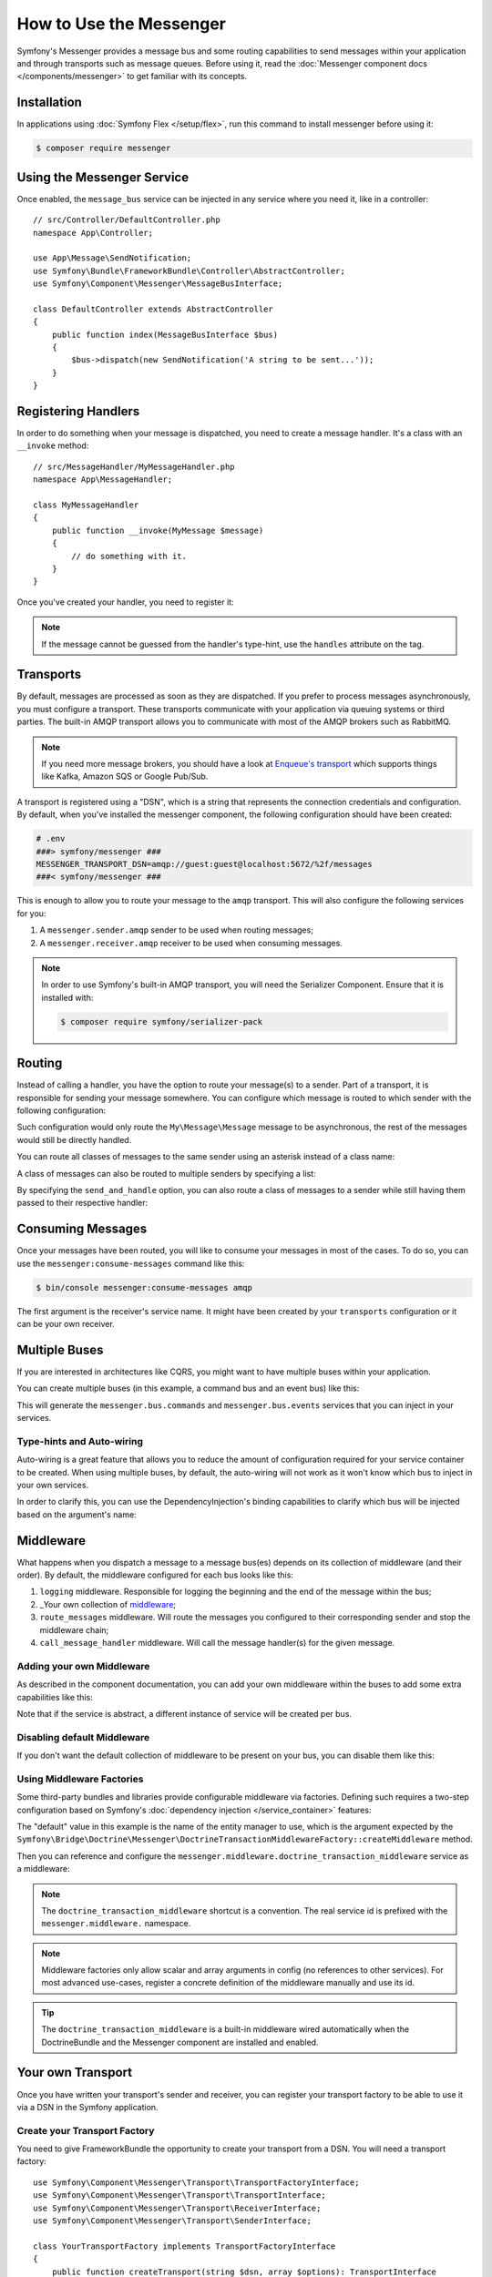 .. index::
   single: Messenger

How to Use the Messenger
========================

Symfony's Messenger provides a message bus and some routing capabilities to send
messages within your application and through transports such as message queues.
Before using it, read the :doc:`Messenger component docs </components/messenger>`
to get familiar with its concepts.

Installation
------------

In applications using :doc:`Symfony Flex </setup/flex>`, run this command to
install messenger before using it:

.. code-block:: terminal

    $ composer require messenger

Using the Messenger Service
---------------------------

Once enabled, the ``message_bus`` service can be injected in any service where
you need it, like in a controller::

    // src/Controller/DefaultController.php
    namespace App\Controller;

    use App\Message\SendNotification;
    use Symfony\Bundle\FrameworkBundle\Controller\AbstractController;
    use Symfony\Component\Messenger\MessageBusInterface;

    class DefaultController extends AbstractController
    {
        public function index(MessageBusInterface $bus)
        {
            $bus->dispatch(new SendNotification('A string to be sent...'));
        }
    }

Registering Handlers
--------------------

In order to do something when your message is dispatched, you need to create a
message handler. It's a class with an ``__invoke`` method::

    // src/MessageHandler/MyMessageHandler.php
    namespace App\MessageHandler;

    class MyMessageHandler
    {
        public function __invoke(MyMessage $message)
        {
            // do something with it.
        }
    }

Once you've created your handler, you need to register it:

.. configuration-block::

    .. code-block:: yaml

        # config/services.yaml
        services:
            App\MessageHandler\MyMessageHandler:
                tags: [messenger.message_handler]

    .. code-block:: xml

        <!-- config/services.xml -->
        <?xml version="1.0" encoding="UTF-8" ?>
        <container xmlns="http://symfony.com/schema/dic/services"
            xmlns:xsi="http://www.w3.org/2001/XMLSchema-instance"
            xsi:schemaLocation="http://symfony.com/schema/dic/services
                http://symfony.com/schema/dic/services/services-1.0.xsd">

            <services>
                <service id="App\MessageHandler\MyMessageHandler">
                   <tag name="messenger.message_handler" />
                </service>
            </services>
        </container>

    .. code-block:: php

        // config/services.php
        use App\MessageHandler\MyMessageHandler;

        $container->register(MyMessageHandler::class)
            ->addTag('messenger.message_handler');

.. note::

    If the message cannot be guessed from the handler's type-hint, use the
    ``handles`` attribute on the tag.

Transports
----------

By default, messages are processed as soon as they are dispatched. If you prefer
to process messages asynchronously, you must configure a transport. These
transports communicate with your application via queuing systems or third parties.
The built-in AMQP transport allows you to communicate with most of the AMQP
brokers such as RabbitMQ.

.. note::

    If you need more message brokers, you should have a look at `Enqueue's transport`_
    which supports things like Kafka, Amazon SQS or Google Pub/Sub.

A transport is registered using a "DSN", which is a string that represents the
connection credentials and configuration. By default, when you've installed
the messenger component, the following configuration should have been created:

.. configuration-block::

    .. code-block:: yaml

        # config/packages/messenger.yaml
        framework:
            messenger:
                transports:
                    amqp: "%env(MESSENGER_TRANSPORT_DSN)%"

    .. code-block:: xml

        <!-- config/packages/messenger.xml -->
        <?xml version="1.0" encoding="UTF-8" ?>
        <container xmlns="http://symfony.com/schema/dic/services"
            xmlns:xsi="http://www.w3.org/2001/XMLSchema-instance"
            xmlns:framework="http://symfony.com/schema/dic/symfony"
            xsi:schemaLocation="http://symfony.com/schema/dic/services
                http://symfony.com/schema/dic/services/services-1.0.xsd
                http://symfony.com/schema/dic/symfony
                http://symfony.com/schema/dic/symfony/symfony-1.0.xsd">

            <framework:config>
                <framework:messenger>
                    <framework:transport name="amqp" dsn="%env(MESSENGER_TRANSPORT_DSN)%" />
                </framework:messenger>
            </framework:config>
        </container>

    .. code-block:: php

        // config/packages/messenger.php
        $container->loadFromExtension('framework', array(
            'messenger' => array(
                'transports' => array(
                    'amqp' => '%env(MESSENGER_TRANSPORT_DSN)%',
                ),
            ),
        ));

.. code-block:: bash

    # .env
    ###> symfony/messenger ###
    MESSENGER_TRANSPORT_DSN=amqp://guest:guest@localhost:5672/%2f/messages
    ###< symfony/messenger ###

This is enough to allow you to route your message to the ``amqp`` transport.
This will also configure the following services for you:

#. A ``messenger.sender.amqp`` sender to be used when routing messages;
#. A ``messenger.receiver.amqp`` receiver to be used when consuming messages.

.. note::

    In order to use Symfony's built-in AMQP transport, you will need the Serializer
    Component. Ensure that it is installed with:

    .. code-block:: terminal

        $ composer require symfony/serializer-pack

Routing
-------

Instead of calling a handler, you have the option to route your message(s) to a
sender. Part of a transport, it is responsible for sending your message somewhere.
You can configure which message is routed to which sender with the following
configuration:

.. configuration-block::

    .. code-block:: yaml

        # config/packages/messenger.yaml
        framework:
            messenger:
                routing:
                    'My\Message\Message':  amqp # The name of the defined transport

    .. code-block:: xml

        <!-- config/packages/messenger.xml -->
        <?xml version="1.0" encoding="UTF-8" ?>
        <container xmlns="http://symfony.com/schema/dic/services"
            xmlns:xsi="http://www.w3.org/2001/XMLSchema-instance"
            xmlns:framework="http://symfony.com/schema/dic/symfony"
            xsi:schemaLocation="http://symfony.com/schema/dic/services
                http://symfony.com/schema/dic/services/services-1.0.xsd
                http://symfony.com/schema/dic/symfony
                http://symfony.com/schema/dic/symfony/symfony-1.0.xsd">

            <framework:config>
                <framework:messenger>
                    <framework:routing message-class="My\Message\Message">
                        <framework:sender service="amqp" />
                    </framework:routing>
                </framework:messenger>
            </framework:config>
        </container>

    .. code-block:: php

        // config/packages/messenger.php
        $container->loadFromExtension('framework', array(
            'messenger' => array(
                'routing' => array(
                    'My\Message\Message' => 'amqp',
                ),
            ),
        ));

Such configuration would only route the ``My\Message\Message`` message to be
asynchronous, the rest of the messages would still be directly handled.

You can route all classes of messages to the same sender using an asterisk
instead of a class name:

.. configuration-block::

    .. code-block:: yaml

        # config/packages/messenger.yaml
        framework:
            messenger:
                routing:
                    'My\Message\MessageAboutDoingOperationalWork': another_transport
                    '*': amqp

    .. code-block:: xml

        <!-- config/packages/messenger.xml -->
        <?xml version="1.0" encoding="UTF-8" ?>
        <container xmlns="http://symfony.com/schema/dic/services"
            xmlns:xsi="http://www.w3.org/2001/XMLSchema-instance"
            xmlns:framework="http://symfony.com/schema/dic/symfony"
            xsi:schemaLocation="http://symfony.com/schema/dic/services
                http://symfony.com/schema/dic/services/services-1.0.xsd
                http://symfony.com/schema/dic/symfony
                http://symfony.com/schema/dic/symfony/symfony-1.0.xsd">

            <framework:config>
                <framework:messenger>
                    <framework:routing message-class="My\Message\Message">
                        <framework:sender service="another_transport" />
                    </framework:routing>
                    <framework:routing message-class="*">
                        <framework:sender service="amqp" />
                    </framework:routing>
                </framework:messenger>
            </framework:config>
        </container>

    .. code-block:: php

        // config/packages/messenger.php
        $container->loadFromExtension('framework', array(
            'messenger' => array(
                'routing' => array(
                    'My\Message\Message' => 'another_transport',
                    '*' => 'amqp',
                ),
            ),
        ));

A class of messages can also be routed to multiple senders by specifying a list:

.. configuration-block::

    .. code-block:: yaml

        # config/packages/messenger.yaml
        framework:
            messenger:
                routing:
                    'My\Message\ToBeSentToTwoSenders': [amqp, audit]

    .. code-block:: xml

        <!-- config/packages/messenger.xml -->
        <?xml version="1.0" encoding="UTF-8" ?>
        <container xmlns="http://symfony.com/schema/dic/services"
            xmlns:xsi="http://www.w3.org/2001/XMLSchema-instance"
            xmlns:framework="http://symfony.com/schema/dic/symfony"
            xsi:schemaLocation="http://symfony.com/schema/dic/services
                http://symfony.com/schema/dic/services/services-1.0.xsd
                http://symfony.com/schema/dic/symfony
                http://symfony.com/schema/dic/symfony/symfony-1.0.xsd">

            <framework:config>
                <framework:messenger>
                    <framework:routing message-class="My\Message\ToBeSentToTwoSenders">
                        <framework:sender service="amqp" />
                        <framework:sender service="audit" />
                    </framework:routing>
                </framework:messenger>
            </framework:config>
        </container>

    .. code-block:: php

        // config/packages/messenger.php
        $container->loadFromExtension('framework', array(
            'messenger' => array(
                'routing' => array(
                    'My\Message\ToBeSentToTwoSenders' => array('amqp', 'audit'),
                ),
            ),
        ));

By specifying the ``send_and_handle`` option, you can also route a class of messages to a sender
while still having them passed to their respective handler:

.. configuration-block::

    .. code-block:: yaml

        # config/packages/messenger.yaml
        framework:
            messenger:
                routing:
                    'My\Message\ThatIsGoingToBeSentAndHandledLocally':
                         senders: [amqp]
                         send_and_handle: true

    .. code-block:: xml

        <!-- config/packages/messenger.xml -->
        <?xml version="1.0" encoding="UTF-8" ?>
        <container xmlns="http://symfony.com/schema/dic/services"
            xmlns:xsi="http://www.w3.org/2001/XMLSchema-instance"
            xmlns:framework="http://symfony.com/schema/dic/symfony"
            xsi:schemaLocation="http://symfony.com/schema/dic/services
                http://symfony.com/schema/dic/services/services-1.0.xsd
                http://symfony.com/schema/dic/symfony
                http://symfony.com/schema/dic/symfony/symfony-1.0.xsd">

            <framework:config>
                <framework:messenger>
                    <framework:routing message-class="My\Message\ThatIsGoingToBeSentAndHandledLocally" send-and-handle="true">
                        <framework:sender service="amqp" />
                    </framework:routing>
                </framework:messenger>
            </framework:config>
        </container>

    .. code-block:: php

        // config/packages/messenger.php
        $container->loadFromExtension('framework', array(
            'messenger' => array(
                'routing' => array(
                    'My\Message\ThatIsGoingToBeSentAndHandledLocally' => array(
                        'senders' => array('amqp'),
                        'send_and_handle' => true,
                    ),
                ),
            ),
        ));

Consuming Messages
------------------

Once your messages have been routed, you will like to consume your messages in most
of the cases. To do so, you can use the ``messenger:consume-messages`` command
like this:

.. code-block:: terminal

    $ bin/console messenger:consume-messages amqp

The first argument is the receiver's service name. It might have been created by
your ``transports`` configuration or it can be your own receiver.

Multiple Buses
--------------

If you are interested in architectures like CQRS, you might want to have multiple
buses within your application.

You can create multiple buses (in this example, a command bus and an event bus) like
this:

.. configuration-block::

    .. code-block:: yaml

        # config/packages/messenger.yaml
        framework:
            messenger:
                # The bus that is going to be injected when injecting MessageBusInterface:
                default_bus: messenger.bus.commands

                # Create buses
                buses:
                    messenger.bus.commands: ~
                    messenger.bus.events: ~

    .. code-block:: xml

        <!-- config/packages/messenger.xml -->
        <?xml version="1.0" encoding="UTF-8" ?>
        <container xmlns="http://symfony.com/schema/dic/services"
            xmlns:xsi="http://www.w3.org/2001/XMLSchema-instance"
            xmlns:framework="http://symfony.com/schema/dic/symfony"
            xsi:schemaLocation="http://symfony.com/schema/dic/services
                http://symfony.com/schema/dic/services/services-1.0.xsd
                http://symfony.com/schema/dic/symfony
                http://symfony.com/schema/dic/symfony/symfony-1.0.xsd">

            <framework:config>
                <framework:messenger default-bus="messenger.bus.commands">
                    <framework:bus name="messenger.bus.commands" />
                    <framework:bus name="messenger.bus.events" />
                </framework:messenger>
            </framework:config>
        </container>

    .. code-block:: php

        // config/packages/messenger.php
        $container->loadFromExtension('framework', array(
            'messenger' => array(
                'default_bus' => 'messenger.bus.commands',
                'buses' => array(
                    'messenger.bus.commands' => null,
                    'messenger.bus.events' => null,
                ),
            ),
        ));

This will generate the ``messenger.bus.commands`` and ``messenger.bus.events`` services
that you can inject in your services.

Type-hints and Auto-wiring
~~~~~~~~~~~~~~~~~~~~~~~~~~

Auto-wiring is a great feature that allows you to reduce the amount of configuration
required for your service container to be created. When using multiple buses, by default,
the auto-wiring will not work as it won't know which bus to inject in your own services.

In order to clarify this, you can use the DependencyInjection's binding capabilities
to clarify which bus will be injected based on the argument's name:

.. configuration-block::

    .. code-block:: yaml

        # config/services.yaml
        services:
            _defaults:
                # ...

                bind:
                    $commandBus: '@messenger.bus.commands'
                    $eventBus: '@messenger.bus.events'

    .. code-block:: xml

        <!-- config/services.xml -->
        <?xml version="1.0" encoding="UTF-8" ?>
        <container xmlns="http://symfony.com/schema/dic/services"
            xmlns:xsi="http://www.w3.org/2001/XMLSchema-instance"
            xsi:schemaLocation="http://symfony.com/schema/dic/services
                http://symfony.com/schema/dic/services/services-1.0.xsd">

            <services>
                <defaults>
                   <bind key="$commandBus" type="service" id="messenger.bus.commands" />
                   <bind key="$commandBus" type="service" id="messenger.bus.events" />
                </defaults>
            </services>
        </container>

Middleware
----------

What happens when you dispatch a message to a message bus(es) depends on its
collection of middleware (and their order). By default, the middleware configured
for each bus looks like this:

#. ``logging`` middleware. Responsible for logging the beginning and the end of the
   message within the bus;

#. _Your own collection of middleware_;

#. ``route_messages`` middleware. Will route the messages you configured to their
   corresponding sender and stop the middleware chain;

#. ``call_message_handler`` middleware. Will call the message handler(s) for the
   given message.

Adding your own Middleware
~~~~~~~~~~~~~~~~~~~~~~~~~~

As described in the component documentation, you can add your own middleware
within the buses to add some extra capabilities like this:

.. configuration-block::

    .. code-block:: yaml

        # config/packages/messenger.yaml
        framework:
            messenger:
                buses:
                    messenger.bus.default:
                        middleware:
                            - 'App\Middleware\MyMiddleware'
                            - 'App\Middleware\AnotherMiddleware'

    .. code-block:: xml

        <!-- config/packages/messenger.xml -->
        <?xml version="1.0" encoding="UTF-8" ?>
        <container xmlns="http://symfony.com/schema/dic/services"
            xmlns:xsi="http://www.w3.org/2001/XMLSchema-instance"
            xmlns:framework="http://symfony.com/schema/dic/symfony"
            xsi:schemaLocation="http://symfony.com/schema/dic/services
                http://symfony.com/schema/dic/services/services-1.0.xsd
                http://symfony.com/schema/dic/symfony
                http://symfony.com/schema/dic/symfony/symfony-1.0.xsd">

            <framework:config>
                <framework:messenger>
                    <framework:bus name="messenger.bus.default">
                        <framework:middleware id="App\Middleware\MyMiddleware" />
                        <framework:middleware id="App\Middleware\AnotherMiddleware" />
                    </framework:bus>
                </framework:messenger>
            </framework:config>
        </container>

    .. code-block:: php

        // config/packages/messenger.php
        $container->loadFromExtension('framework', array(
            'messenger' => array(
                'buses' => array(
                    'messenger.bus.default' => array(
                        'middleware' => array(
                            'App\Middleware\MyMiddleware',
                            'App\Middleware\AnotherMiddleware',
                        ),
                    ),
                ),
            ),
        ));

Note that if the service is abstract, a different instance of service will be
created per bus.

Disabling default Middleware
~~~~~~~~~~~~~~~~~~~~~~~~~~~~

If you don't want the default collection of middleware to be present on your bus,
you can disable them like this:

.. configuration-block::

    .. code-block:: yaml

        # config/packages/messenger.yaml
        framework:
            messenger:
                buses:
                    messenger.bus.default:
                        default_middleware: false

    .. code-block:: xml

        <!-- config/packages/messenger.xml -->
        <?xml version="1.0" encoding="UTF-8" ?>
        <container xmlns="http://symfony.com/schema/dic/services"
            xmlns:xsi="http://www.w3.org/2001/XMLSchema-instance"
            xmlns:framework="http://symfony.com/schema/dic/symfony"
            xsi:schemaLocation="http://symfony.com/schema/dic/services
                http://symfony.com/schema/dic/services/services-1.0.xsd
                http://symfony.com/schema/dic/symfony
                http://symfony.com/schema/dic/symfony/symfony-1.0.xsd">

            <framework:config>
                <framework:messenger>
                    <framework:bus name="messenger.bus.default" default-middleware="false" />
                </framework:messenger>
            </framework:config>
        </container>

    .. code-block:: php

        // config/packages/messenger.php
        $container->loadFromExtension('framework', array(
            'messenger' => array(
                'buses' => array(
                    'messenger.bus.default' => array(
                        'default_middleware' => false,
                    ),
                ),
            ),
        ));

Using Middleware Factories
~~~~~~~~~~~~~~~~~~~~~~~~~~

Some third-party bundles and libraries provide configurable middleware via
factories. Defining such requires a two-step configuration based on Symfony's
:doc:`dependency injection </service_container>` features:

.. configuration-block::

    .. code-block:: yaml

        # config/services.yaml
        services:

            # Step 1: a factory class is registered as a service with the required
            # dependencies to instantiate a middleware
            doctrine.orm.messenger.middleware_factory.transaction:
                class: Symfony\Bridge\Doctrine\Messenger\DoctrineTransactionMiddlewareFactory
                arguments: ['@doctrine']

            # Step 2: an abstract definition that will call the factory with default
            # arguments or the ones provided in the middleware config
            messenger.middleware.doctrine_transaction_middleware:
                class: Symfony\Bridge\Doctrine\Messenger\DoctrineTransactionMiddleware
                factory: 'doctrine.orm.messenger.middleware_factory.transaction:createMiddleware'
                abstract: true
                # the default arguments to use when none provided from config. Example:
                # middleware:
                #     - doctrine_transaction_middleware: ~
                arguments: ['default']

    .. code-block:: xml

        <!-- config/services.xml -->
        <?xml version="1.0" encoding="UTF-8" ?>
        <container xmlns="http://symfony.com/schema/dic/services"
            xmlns:xsi="http://www.w3.org/2001/XMLSchema-instance"
            xsi:schemaLocation="http://symfony.com/schema/dic/services
                http://symfony.com/schema/dic/services/services-1.0.xsd">

            <services>
                <!-- Step 1: a factory class is registered as a service with the required
                     dependencies to instantiate a middleware -->
                <service id="doctrine.orm.messenger.middleware_factory.transaction"
                    class="Symfony\Bridge\Doctrine\Messenger\DoctrineTransactionMiddlewareFactory">

                    <argument type="service" id="doctrine" />
                </service>

                <!-- Step 2: an abstract definition that will call the factory with default
                     arguments or the ones provided in the middleware config -->
                <service id="messenger.middleware.doctrine_transaction_middleware"
                    class="Symfony\Bridge\Doctrine\Messenger\DoctrineTransactionMiddleware"
                    abstract="true">

                    <factory service="doctrine.orm.messenger.middleware_factory.transaction"
                        method="createMiddleware" />
                    <argument>default</argument>
                </service>
            </services>
        </container>

    .. code-block:: php

        // config/services.php
        use Symfony\Bridge\Doctrine\Messenger\DoctrineTransactionMiddleware;
        use Symfony\Bridge\Doctrine\Messenger\DoctrineTransactionMiddlewareFactory;
        use Symfony\Component\DependencyInjection\Reference;

        // Step 1: a factory class is registered as a service with the required
        // dependencies to instantiate a middleware
        $container
            ->register('doctrine.orm.messenger.middleware_factory.transaction', DoctrineTransactionMiddlewareFactory::class)
            ->setArguments(array(new Reference('doctrine')));

        // Step 2: an abstract definition that will call the factory with default
        // arguments or the ones provided in the middleware config
        $container->register('messenger.middleware.doctrine_transaction_middleware', DoctrineTransactionMiddleware::class)
            ->setFactory(array(
                new Reference('doctrine.orm.messenger.middleware_factory.transaction'),
                'createMiddleware'
            ))
            ->setAbstract(true)
            ->setArguments(array('default'));

The "default" value in this example is the name of the entity manager to use,
which is the argument expected by the
``Symfony\Bridge\Doctrine\Messenger\DoctrineTransactionMiddlewareFactory::createMiddleware`` method.

Then you can reference and configure the
``messenger.middleware.doctrine_transaction_middleware`` service as a middleware:

.. configuration-block::

    .. code-block:: yaml

        # config/packages/messenger.yaml
        framework:
            messenger:
                buses:
                    command_bus:
                        middleware:
                            # Using defaults
                            - doctrine_transaction_middleware
                            # Using another entity manager
                            - doctrine_transaction_middleware: ['custom']

    .. code-block:: xml

        <!-- config/packages/messenger.xml -->
        <?xml version="1.0" encoding="UTF-8" ?>
        <container xmlns="http://symfony.com/schema/dic/services"
            xmlns:xsi="http://www.w3.org/2001/XMLSchema-instance"
            xmlns:framework="http://symfony.com/schema/dic/symfony"
            xsi:schemaLocation="http://symfony.com/schema/dic/services
                http://symfony.com/schema/dic/services/services-1.0.xsd
                http://symfony.com/schema/dic/symfony
                http://symfony.com/schema/dic/symfony/symfony-1.0.xsd">

            <framework:config>
                <framework:messenger>
                    <framework:bus name="command_bus">
                        <!-- Using defaults -->
                        <framework:middleware id="doctrine_transaction_middleware" />
                        <!-- Using another entity manager -->
                        <framework:middleware id="doctrine_transaction_middleware">
                            <framework:argument>custom</framework:argument>
                        </framework:middleware>
                    </framework:bus>
                </framework:messenger>
            </framework:config>
        </container>

    .. code-block:: php

        // config/packages/messenger.php
        $container->loadFromExtension('framework', array(
            'messenger' => array(
                'buses' => array(
                    'command_bus' => array(
                        'middleware' => array(
                            // Using defaults
                            'doctrine_transaction_middleware',
                            // Using another entity manager
                            array('id' => 'doctrine_transaction_middleware', 'arguments' => array('custom')),
                        ),
                    ),
                ),
            ),
        ));

.. note::

    The ``doctrine_transaction_middleware`` shortcut is a convention. The real
    service id is prefixed with the ``messenger.middleware.`` namespace.

.. note::

    Middleware factories only allow scalar and array arguments in config (no
    references to other services). For most advanced use-cases, register a
    concrete definition of the middleware manually and use its id.

.. tip::

    The ``doctrine_transaction_middleware`` is a built-in middleware wired
    automatically when the DoctrineBundle and the Messenger component are
    installed and enabled.

Your own Transport
------------------

Once you have written your transport's sender and receiver, you can register your
transport factory to be able to use it via a DSN in the Symfony application.

Create your Transport Factory
~~~~~~~~~~~~~~~~~~~~~~~~~~~~~

You need to give FrameworkBundle the opportunity to create your transport from a
DSN. You will need a transport factory::

    use Symfony\Component\Messenger\Transport\TransportFactoryInterface;
    use Symfony\Component\Messenger\Transport\TransportInterface;
    use Symfony\Component\Messenger\Transport\ReceiverInterface;
    use Symfony\Component\Messenger\Transport\SenderInterface;

    class YourTransportFactory implements TransportFactoryInterface
    {
        public function createTransport(string $dsn, array $options): TransportInterface
        {
            return new YourTransport(/* ... */);
        }

        public function supports(string $dsn, array $options): bool
        {
            return 0 === strpos($dsn, 'my-transport://');
        }
    }

The transport object needs to implement the ``TransportInterface`` (which simply combines
the ``SenderInterface`` and ``ReceiverInterface``). It will look like this::

    class YourTransport implements TransportInterface
    {
        public function send($message): void
        {
            // ...
        }

        public function receive(callable $handler): void
        {
            // ...
        }

        public function stop(): void
        {
            // ...
        }
    }

Register your Factory
~~~~~~~~~~~~~~~~~~~~~

.. configuration-block::

    .. code-block:: yaml

        # config/services.yaml
        services:
            Your\Transport\YourTransportFactory:
                tags: [messenger.transport_factory]

    .. code-block:: xml

        <!-- config/services.xml -->
        <?xml version="1.0" encoding="UTF-8" ?>
        <container xmlns="http://symfony.com/schema/dic/services"
            xmlns:xsi="http://www.w3.org/2001/XMLSchema-instance"
            xsi:schemaLocation="http://symfony.com/schema/dic/services
                http://symfony.com/schema/dic/services/services-1.0.xsd">

            <services>
                <service id="Your\Transport\YourTransportFactory">
                   <tag name="messenger.transport_factory" />
                </service>
            </services>
        </container>

    .. code-block:: php

        // config/services.php
        use Your\Transport\YourTransportFactory;

        $container->register(YourTransportFactory::class)
            ->setTags(array('messenger.transport_factory'));

Use your Transport
~~~~~~~~~~~~~~~~~~

Within the ``framework.messenger.transports.*`` configuration, create your
named transport using your own DSN:

.. configuration-block::

    .. code-block:: yaml

        # config/packages/messenger.yaml
        framework:
            messenger:
                transports:
                    yours: 'my-transport://...'

    .. code-block:: xml

        <!-- config/packages/messenger.xml -->
        <?xml version="1.0" encoding="UTF-8" ?>
        <container xmlns="http://symfony.com/schema/dic/services"
            xmlns:xsi="http://www.w3.org/2001/XMLSchema-instance"
            xmlns:framework="http://symfony.com/schema/dic/symfony"
            xsi:schemaLocation="http://symfony.com/schema/dic/services
                http://symfony.com/schema/dic/services/services-1.0.xsd
                http://symfony.com/schema/dic/symfony
                http://symfony.com/schema/dic/symfony/symfony-1.0.xsd">

            <framework:config>
                <framework:messenger>
                    <framework:transport name="yours" dsn="my-transport://..." />
                </framework:messenger>
            </framework:config>
        </container>

    .. code-block:: php

        // config/packages/messenger.php
        $container->loadFromExtension('framework', array(
            'messenger' => array(
                'transports' => array(
                    'yours' => 'my-transport://...',
                ),
            ),
        ));

In addition of being able to route your messages to the ``yours`` sender, this
will give you access to the following services:

#. ``messenger.sender.yours``: the sender;
#. ``messenger.receiver.yours``: the receiver.

.. _`enqueue's transport`: https://github.com/php-enqueue/messenger-adapter

.. ready: no
.. revision: 9b91634ce26a495a061014e588386cd81684dea9